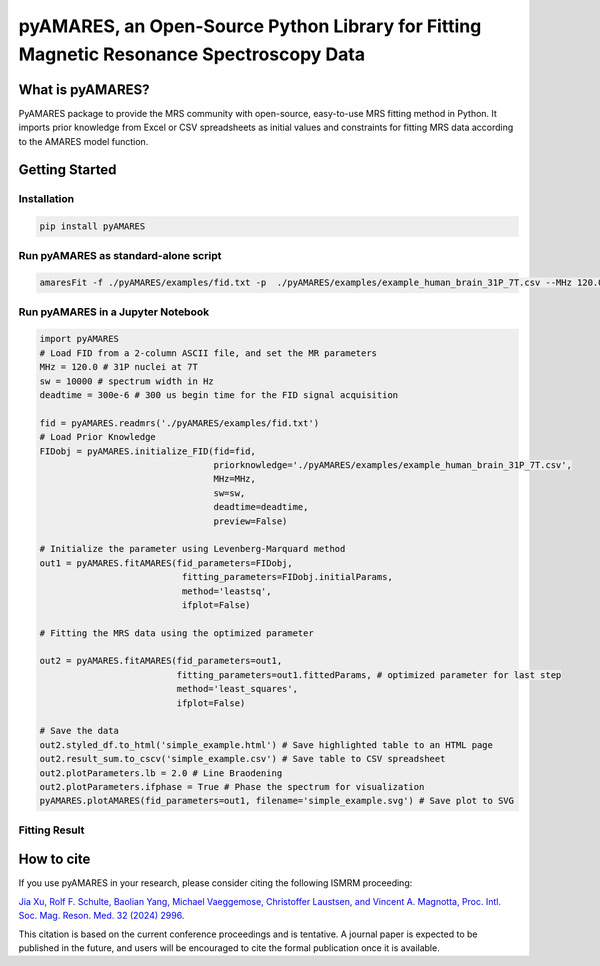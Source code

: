 **pyAMARES**, an Open-Source Python Library for Fitting Magnetic Resonance Spectroscopy Data
********************************************************************************************

.. image:: pyAMARES_logo.svg
   :width: 400

What is pyAMARES?
=================

PyAMARES package to provide the MRS community with open-source, easy-to-use MRS fitting method in Python.  
It imports prior knowledge from Excel or CSV spreadsheets as initial values and constraints for fitting MRS data according to the AMARES model function. 

Getting Started
===============

Installation
------------
.. code-block:: bash

   pip install pyAMARES

Run pyAMARES as standard-alone script
-------------------------------------


.. code-block:: bash

   amaresFit -f ./pyAMARES/examples/fid.txt -p  ./pyAMARES/examples/example_human_brain_31P_7T.csv --MHz 120.0 --sw 10000 --deadtime 300e-6 --ifplot --xlim 10 -20 -o simple_example 

Run pyAMARES in a Jupyter Notebook
----------------------------------

.. code-block:: python

   import pyAMARES
   # Load FID from a 2-column ASCII file, and set the MR parameters
   MHz = 120.0 # 31P nuclei at 7T
   sw = 10000 # spectrum width in Hz
   deadtime = 300e-6 # 300 us begin time for the FID signal acquisition

   fid = pyAMARES.readmrs('./pyAMARES/examples/fid.txt')
   # Load Prior Knowledge
   FIDobj = pyAMARES.initialize_FID(fid=fid, 
                                    priorknowledge='./pyAMARES/examples/example_human_brain_31P_7T.csv',
                                    MHz=MHz, 
                                    sw=sw,
                                    deadtime=deadtime, 
                                    preview=False)

   # Initialize the parameter using Levenberg-Marquard method
   out1 = pyAMARES.fitAMARES(fid_parameters=FIDobj,
                              fitting_parameters=FIDobj.initialParams,
                              method='leastsq',
                              ifplot=False)

   # Fitting the MRS data using the optimized parameter

   out2 = pyAMARES.fitAMARES(fid_parameters=out1,
                             fitting_parameters=out1.fittedParams, # optimized parameter for last step
                             method='least_squares',
                             ifplot=False)
   
   # Save the data
   out2.styled_df.to_html('simple_example.html') # Save highlighted table to an HTML page
   out2.result_sum.to_cscv('simple_example.csv') # Save table to CSV spreadsheet
   out2.plotParameters.lb = 2.0 # Line Braodening
   out2.plotParameters.ifphase = True # Phase the spectrum for visualization
   pyAMARES.plotAMARES(fid_parameters=out1, filename='simple_example.svg') # Save plot to SVG 

Fitting Result
--------------

.. image:: pyAMARES/examples/simple_example.svg
   :width: 400

.. image:: pyAMARES/examples/simple_example_html.jpeg
   :width: 400

How to cite
===========

If you use pyAMARES in your research, please consider citing the following ISMRM proceeding:

`Jia Xu, Rolf F. Schulte, Baolian Yang, Michael Vaeggemose, Christoffer Laustsen, and Vincent A. Magnotta, Proc. Intl. Soc. Mag. Reson. Med. 32 (2024) 2996. <https://submissions.mirasmart.com/ISMRM2024/ViewSubmissionTeaser.aspx>`_

This citation is based on the current conference proceedings and is tentative. A journal paper is expected to be published in the future, and users will be encouraged to cite the formal publication once it is available.

